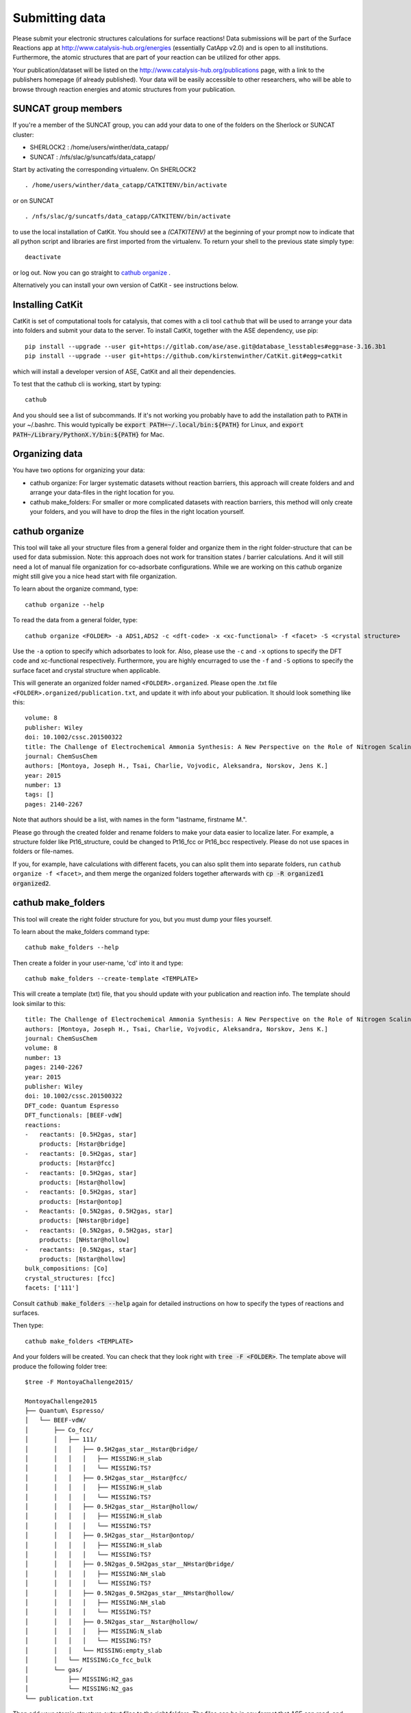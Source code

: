 Submitting data
---------------

Please submit your electronic structures calculations for surface reactions! Data submissions will be part of the Surface Reactions app at http://www.catalysis-hub.org/energies (essentially CatApp v2.0) and is open to all institutions. Furthermore, the atomic structures that are part of your reaction can be utilized for other apps.

Your publication/dataset will be listed on the http://www.catalysis-hub.org/publications page, with a link to the publishers homepage (if already published). Your data will be easily accessible to other researchers, who will be able to browse through reaction energies and atomic structures from your publication.

SUNCAT group members
....................
If you're a member of the SUNCAT group, you can add your data to one of the folders on the Sherlock or SUNCAT cluster:

* SHERLOCK2 : /home/users/winther/data_catapp/
* SUNCAT : /nfs/slac/g/suncatfs/data_catapp/

Start by activating the corresponding virtualenv. On SHERLOCK2 ::

  . /home/users/winther/data_catapp/CATKITENV/bin/activate

or on SUNCAT ::

  . /nfs/slac/g/suncatfs/data_catapp/CATKITENV/bin/activate



to use the local installation of CatKit. You should see a `(CATKITENV)` at the beginning of your prompt now to indicate that all python script and libraries are first imported from the virtualenv. To return your shell to the previous state simply type::

  deactivate

or log out. Now you can go straight to `cathub organize`_ .

Alternatively you can install your own version of CatKit - see instructions below.


Installing CatKit
...........................
CatKit is set of computational tools for catalysis, that comes with a cli tool ``cathub`` that will be used to arrange your data into folders and submit your data to the server. To install CatKit, together with the ASE dependency, use pip::

  pip install --upgrade --user git+https://gitlab.com/ase/ase.git@database_lesstables#egg=ase-3.16.3b1
  pip install --upgrade --user git+https://github.com/kirstenwinther/CatKit.git#egg=catkit

which will install a developer version of ASE, CatKit and all their dependencies.

To test that the cathub cli is working, start by typing::

  cathub

And you should see a list of subcommands. If it's not working you probably have to add the installation path to :code:`PATH` in your ~/.bashrc. This would typically be :code:`export PATH=~/.local/bin:${PATH}` for Linux, and :code:`export PATH~/Library/PythonX.Y/bin:${PATH}` for Mac.

Organizing data
....................
You have two options for organizing your data:

* cathub organize: For larger systematic datasets without reaction barriers, this approach will create folders and and arrange your data-files in the right location for you.

* cathub make_folders: For smaller or more complicated datasets with reaction barriers, this method will only create your folders, and you will have to drop the files in the right location yourself.

cathub organize
................
This tool will take all your structure files from a general folder and organize them in the right folder-structure that can be used for data submission. Note: this approach does not work for transition states / barrier calculations. And it will still need a lot of manual file organization for co-adsorbate configurations.  While we are working on this cathub organize might still give you a nice head start with file organization.

To learn about the organize command, type::

  cathub organize --help

To read the data from a general folder, type::

  cathub organize <FOLDER> -a ADS1,ADS2 -c <dft-code> -x <xc-functional> -f <facet> -S <crystal structure>

Use the ``-a`` option to specify which adsorbates to look for. Also, please use the ``-c`` and ``-x`` options to specify the DFT code and xc-functional respectively. Furthermore, you are highly encurraged to use the ``-f`` and ``-S`` options to specify the surface facet and crystal structure when applicable.

This will generate an organized folder named ``<FOLDER>.organized``. Please open the .txt file ``<FOLDER>.organized/publication.txt``, and update it with info about your publication. It should look something like this::

    volume: 8
    publisher: Wiley
    doi: 10.1002/cssc.201500322
    title: The Challenge of Electrochemical Ammonia Synthesis: A New Perspective on the Role of Nitrogen Scaling Relations
    journal: ChemSusChem
    authors: [Montoya, Joseph H., Tsai, Charlie, Vojvodic, Aleksandra, Norskov, Jens K.]
    year: 2015
    number: 13
    tags: []
    pages: 2140-2267

 
Note that authors should be a list, with names in the form "lastname, firstname M.".

Please go through the created folder and rename folders to make your data easier to localize later. For example, a structure folder like Pt16_structure, could be changed to Pt16_fcc or Pt16_bcc respectively. Please do not use spaces in folders or file-names.

If you, for example, have calculations with different facets, you can also split them into separate folders, run ``cathub organize -f <facet>``, and them merge the organized folders together afterwards with :code:`cp -R organized1 organized2`.


cathub make_folders
...................
This tool will create the right folder structure for you, but you must dump your files yourself.

To learn about the make_folders command type::

  cathub make_folders --help

Then create a folder in your user-name, 'cd' into it and type::

  cathub make_folders --create-template <TEMPLATE>

This will create a template (txt) file, that you should update with your publication and reaction info. The template should look similar to this::

    title: The Challenge of Electrochemical Ammonia Synthesis: A New Perspective on the Role of Nitrogen Scaling Relations
    authors: [Montoya, Joseph H., Tsai, Charlie, Vojvodic, Aleksandra, Norskov, Jens K.]
    journal: ChemSusChem
    volume: 8
    number: 13
    pages: 2140-2267
    year: 2015
    publisher: Wiley
    doi: 10.1002/cssc.201500322
    DFT_code: Quantum Espresso
    DFT_functionals: [BEEF-vdW]
    reactions:
    -   reactants: [0.5H2gas, star]
	products: [Hstar@bridge]
    -   reactants: [0.5H2gas, star]
	products: [Hstar@fcc]
    -   reactants: [0.5H2gas, star]
	products: [Hstar@hollow]
    -   reactants: [0.5H2gas, star]
	products: [Hstar@ontop]
    -   Reactants: [0.5N2gas, 0.5H2gas, star]
	products: [NHstar@bridge]
    -   reactants: [0.5N2gas, 0.5H2gas, star]
	products: [NHstar@hollow]
    -   reactants: [0.5N2gas, star]
	products: [Nstar@hollow]
    bulk_compositions: [Co]
    crystal_structures: [fcc]
    facets: ['111']

Consult :code:`cathub make_folders --help` again for detailed instructions on how to specify the types of reactions and surfaces.

Then type::

   cathub make_folders <TEMPLATE>

And your folders will be created. You can check that they look right with :code:`tree -F <FOLDER>`. The template above will produce the following folder tree::

  $tree -F MontoyaChallenge2015/

  MontoyaChallenge2015
  ├── Quantum\ Espresso/
  │   └── BEEF-vdW/
  │       ├── Co_fcc/
  │       │   ├── 111/
  │       │   │   ├── 0.5H2gas_star__Hstar@bridge/
  │       │   │   │   ├── MISSING:H_slab
  │       │   │   │   └── MISSING:TS?
  │       │   │   ├── 0.5H2gas_star__Hstar@fcc/
  │       │   │   │   ├── MISSING:H_slab
  │       │   │   │   └── MISSING:TS?
  │       │   │   ├── 0.5H2gas_star__Hstar@hollow/
  │       │   │   │   ├── MISSING:H_slab
  │       │   │   │   └── MISSING:TS?
  │       │   │   ├── 0.5H2gas_star__Hstar@ontop/
  │       │   │   │   ├── MISSING:H_slab
  │       │   │   │   └── MISSING:TS?
  │       │   │   ├── 0.5N2gas_0.5H2gas_star__NHstar@bridge/
  │       │   │   │   ├── MISSING:NH_slab
  │       │   │   │   └── MISSING:TS?
  │       │   │   ├── 0.5N2gas_0.5H2gas_star__NHstar@hollow/
  │       │   │   │   ├── MISSING:NH_slab
  │       │   │   │   └── MISSING:TS?
  │       │   │   ├── 0.5N2gas_star__Nstar@hollow/
  │       │   │   │   ├── MISSING:N_slab
  │       │   │   │   └── MISSING:TS?
  │       │   │   └── MISSING:empty_slab
  │       │   └── MISSING:Co_fcc_bulk
  │       └── gas/
  │           ├── MISSING:H2_gas
  │           └── MISSING:N2_gas
  └── publication.txt


Then add your atomic structure output files to the right folders. The files can be in any format that ASE can read, and must contain the total potential energy from the calculation. ASE trajectory (.traj) files are generally preferred. If you're using Vasp, please add your OUTCAR files as ``<name>.OUTCAR``. Your structures will include the adsorbed atoms/molecules, empty slabs, and gas phase species for your reactions. Also, if you have done calculations for the bulk geometries, please include them as well. All gas phase species involved must be added to the ``<publication>/<dft code>/<dft functional>/gas/`` folder. Also, notice that dummy files named ``MISSING:..`` have been placed in the folders, to help you determine the right location for your files. It's recommended to write a script to transfer files from one folder-structure to another in a systematic way, for example using :code:`shutils.copyfile('/path/to/initial/file', '/path/to/final/file')`.

Reading into database
......................
After adding all your structure files (or after running cathub organize), read your structures into a local database file with the command::

  cathub folder2db <FOLDER> --userhandle <slack-username or gmail-address>

Remember your ``userhandle`` since it will be used to log in at http://www.catalysis-hub.org later (to be implemented).

If anything is wrong with your files, or anything is missing, you should receive appropriate error messages. When reading of the folder is complete, a table with a summary with reaction energies will be printed in you terminal. Please verify that everything looks right. Also, a database file has been written at ``<FOLDER>/<DBNAME>.db``.

Upload your data to the server by typing::

  cathub db2server <DBNAME>.db

and follow the feedback in the terminal. Your data will not be made accessible from catalysis-hub.org before you have approved. Send an email to Kirsten Winther,  winther@stanford.edu, and request to have your data made public. Please include the ``userhandle`` you defined above in the email.
